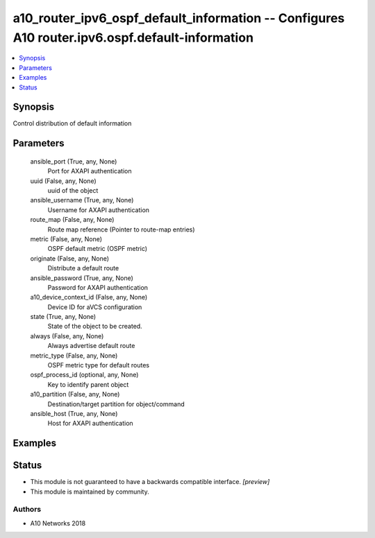 .. _a10_router_ipv6_ospf_default_information_module:


a10_router_ipv6_ospf_default_information -- Configures A10 router.ipv6.ospf.default-information
===============================================================================================

.. contents::
   :local:
   :depth: 1


Synopsis
--------

Control distribution of default information






Parameters
----------

  ansible_port (True, any, None)
    Port for AXAPI authentication


  uuid (False, any, None)
    uuid of the object


  ansible_username (True, any, None)
    Username for AXAPI authentication


  route_map (False, any, None)
    Route map reference (Pointer to route-map entries)


  metric (False, any, None)
    OSPF default metric (OSPF metric)


  originate (False, any, None)
    Distribute a default route


  ansible_password (True, any, None)
    Password for AXAPI authentication


  a10_device_context_id (False, any, None)
    Device ID for aVCS configuration


  state (True, any, None)
    State of the object to be created.


  always (False, any, None)
    Always advertise default route


  metric_type (False, any, None)
    OSPF metric type for default routes


  ospf_process_id (optional, any, None)
    Key to identify parent object


  a10_partition (False, any, None)
    Destination/target partition for object/command


  ansible_host (True, any, None)
    Host for AXAPI authentication









Examples
--------

.. code-block:: yaml+jinja

    





Status
------




- This module is not guaranteed to have a backwards compatible interface. *[preview]*


- This module is maintained by community.



Authors
~~~~~~~

- A10 Networks 2018

